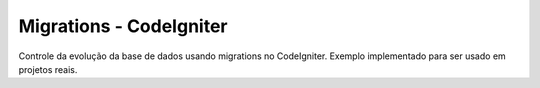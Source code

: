 ###################
Migrations - CodeIgniter
###################

Controle da evolução da base de dados usando migrations no CodeIgniter.
Exemplo implementado para ser usado em projetos reais.
